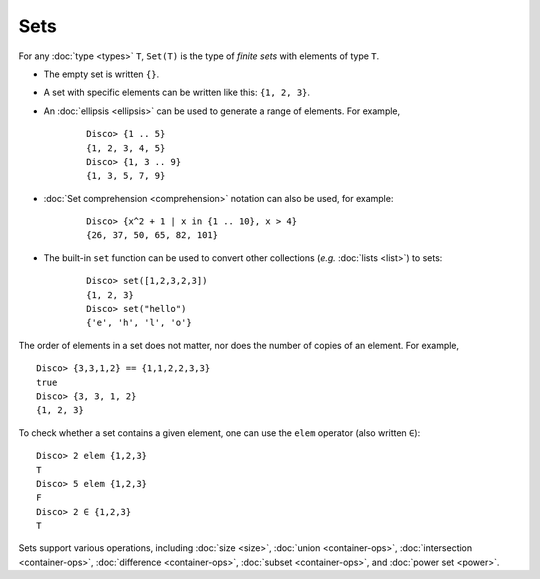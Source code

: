 Sets
====

For any :doc:`type <types>` ``T``,  ``Set(T)`` is the type of *finite sets* with
elements of type ``T``.

* The empty set is written ``{}``.
* A set with specific elements can be written like this: ``{1, 2, 3}``.
* An :doc:`ellipsis <ellipsis>` can be used to generate a range of
  elements.  For example,

    ::

       Disco> {1 .. 5}
       {1, 2, 3, 4, 5}
       Disco> {1, 3 .. 9}
       {1, 3, 5, 7, 9}

* :doc:`Set comprehension <comprehension>` notation can also be used,
  for example:

    ::

       Disco> {x^2 + 1 | x in {1 .. 10}, x > 4}
       {26, 37, 50, 65, 82, 101}
* The built-in ``set`` function can be used to convert other
  collections (*e.g.* :doc:`lists <list>`) to sets:

    ::

       Disco> set([1,2,3,2,3])
       {1, 2, 3}
       Disco> set("hello")
       {'e', 'h', 'l', 'o'}

The order of elements in a set does not matter, nor does the number of
copies of an element.  For example,

::

   Disco> {3,3,1,2} == {1,1,2,2,3,3}
   true
   Disco> {3, 3, 1, 2}
   {1, 2, 3}

To check whether a set contains a given element, one can use the
``elem`` operator (also written ``∈``):

::

   Disco> 2 elem {1,2,3}
   T
   Disco> 5 elem {1,2,3}
   F
   Disco> 2 ∈ {1,2,3}
   T

Sets support various operations, including :doc:`size <size>`,
:doc:`union <container-ops>`, :doc:`intersection <container-ops>`,
:doc:`difference <container-ops>`, :doc:`subset <container-ops>`, and :doc:`power set <power>`.
